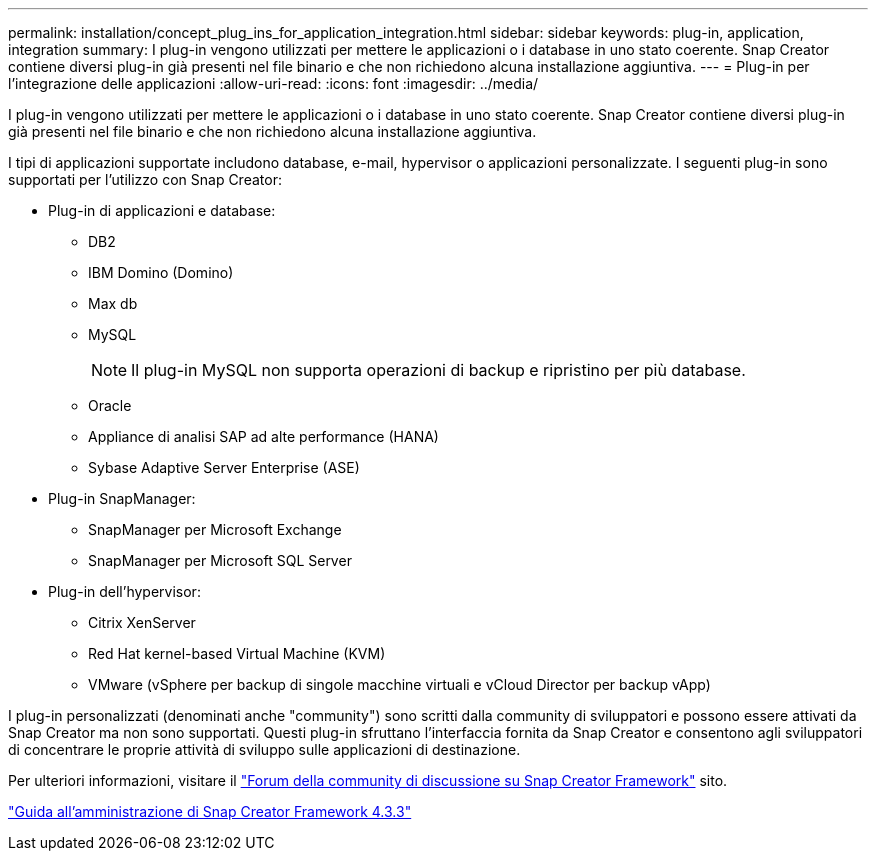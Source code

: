 ---
permalink: installation/concept_plug_ins_for_application_integration.html 
sidebar: sidebar 
keywords: plug-in, application, integration 
summary: I plug-in vengono utilizzati per mettere le applicazioni o i database in uno stato coerente. Snap Creator contiene diversi plug-in già presenti nel file binario e che non richiedono alcuna installazione aggiuntiva. 
---
= Plug-in per l'integrazione delle applicazioni
:allow-uri-read: 
:icons: font
:imagesdir: ../media/


[role="lead"]
I plug-in vengono utilizzati per mettere le applicazioni o i database in uno stato coerente. Snap Creator contiene diversi plug-in già presenti nel file binario e che non richiedono alcuna installazione aggiuntiva.

I tipi di applicazioni supportate includono database, e-mail, hypervisor o applicazioni personalizzate. I seguenti plug-in sono supportati per l'utilizzo con Snap Creator:

* Plug-in di applicazioni e database:
+
** DB2
** IBM Domino (Domino)
** Max db
** MySQL
+

NOTE: Il plug-in MySQL non supporta operazioni di backup e ripristino per più database.

** Oracle
** Appliance di analisi SAP ad alte performance (HANA)
** Sybase Adaptive Server Enterprise (ASE)


* Plug-in SnapManager:
+
** SnapManager per Microsoft Exchange
** SnapManager per Microsoft SQL Server


* Plug-in dell'hypervisor:
+
** Citrix XenServer
** Red Hat kernel-based Virtual Machine (KVM)
** VMware (vSphere per backup di singole macchine virtuali e vCloud Director per backup vApp)




I plug-in personalizzati (denominati anche "community") sono scritti dalla community di sviluppatori e possono essere attivati da Snap Creator ma non sono supportati. Questi plug-in sfruttano l'interfaccia fornita da Snap Creator e consentono agli sviluppatori di concentrare le proprie attività di sviluppo sulle applicazioni di destinazione.

Per ulteriori informazioni, visitare il http://community.netapp.com/t5/Snap-Creator-Framework-Discussions/bd-p/snap-creator-framework-discussions["Forum della community di discussione su Snap Creator Framework"] sito.

https://library.netapp.com/ecm/ecm_download_file/ECMLP2854418["Guida all'amministrazione di Snap Creator Framework 4.3.3"]
